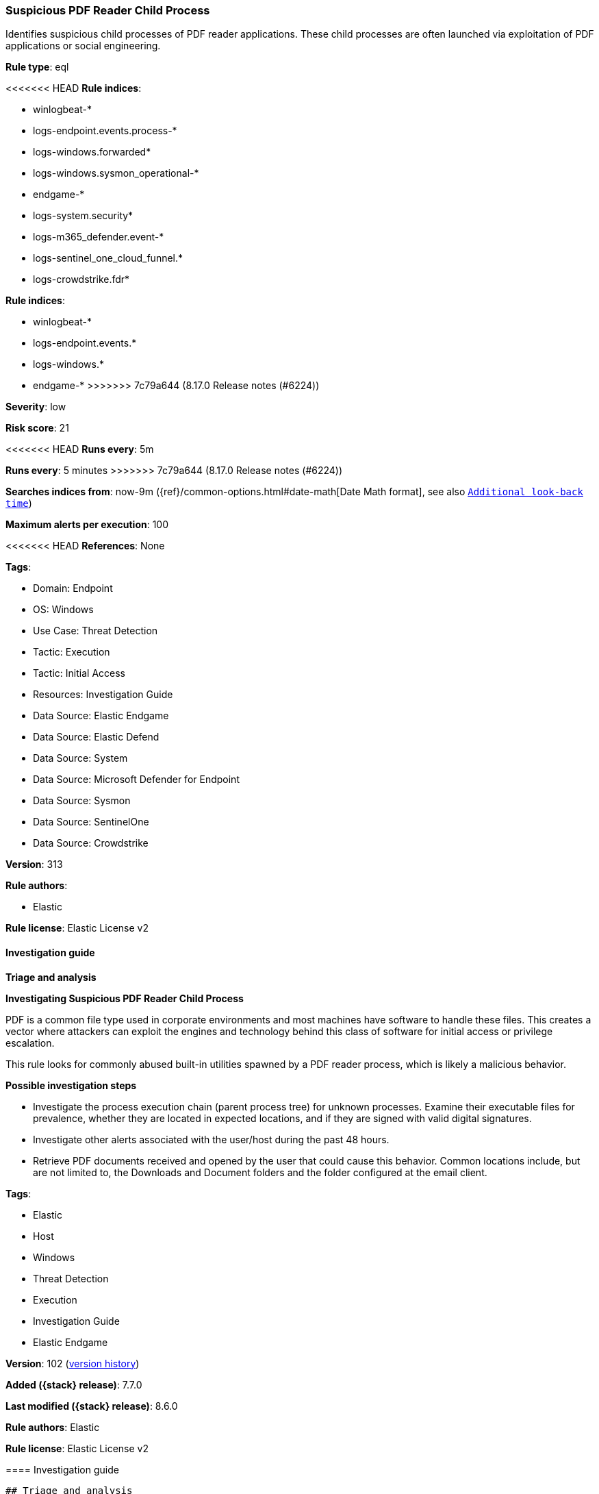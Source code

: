 [[suspicious-pdf-reader-child-process]]
=== Suspicious PDF Reader Child Process

Identifies suspicious child processes of PDF reader applications. These child processes are often launched via exploitation of PDF applications or social engineering.

*Rule type*: eql

<<<<<<< HEAD
*Rule indices*: 

* winlogbeat-*
* logs-endpoint.events.process-*
* logs-windows.forwarded*
* logs-windows.sysmon_operational-*
* endgame-*
* logs-system.security*
* logs-m365_defender.event-*
* logs-sentinel_one_cloud_funnel.*
* logs-crowdstrike.fdr*
=======
*Rule indices*:

* winlogbeat-*
* logs-endpoint.events.*
* logs-windows.*
* endgame-*
>>>>>>> 7c79a644 (8.17.0 Release notes  (#6224))

*Severity*: low

*Risk score*: 21

<<<<<<< HEAD
*Runs every*: 5m
=======
*Runs every*: 5 minutes
>>>>>>> 7c79a644 (8.17.0 Release notes  (#6224))

*Searches indices from*: now-9m ({ref}/common-options.html#date-math[Date Math format], see also <<rule-schedule, `Additional look-back time`>>)

*Maximum alerts per execution*: 100

<<<<<<< HEAD
*References*: None

*Tags*: 

* Domain: Endpoint
* OS: Windows
* Use Case: Threat Detection
* Tactic: Execution
* Tactic: Initial Access
* Resources: Investigation Guide
* Data Source: Elastic Endgame
* Data Source: Elastic Defend
* Data Source: System
* Data Source: Microsoft Defender for Endpoint
* Data Source: Sysmon
* Data Source: SentinelOne
* Data Source: Crowdstrike

*Version*: 313

*Rule authors*: 

* Elastic

*Rule license*: Elastic License v2


==== Investigation guide



*Triage and analysis*



*Investigating Suspicious PDF Reader Child Process*


PDF is a common file type used in corporate environments and most machines have software to handle these files. This creates a vector where attackers can exploit the engines and technology behind this class of software for initial access or privilege escalation.

This rule looks for commonly abused built-in utilities spawned by a PDF reader process, which is likely a malicious behavior.


*Possible investigation steps*


- Investigate the process execution chain (parent process tree) for unknown processes. Examine their executable files for prevalence, whether they are located in expected locations, and if they are signed with valid digital signatures.
- Investigate other alerts associated with the user/host during the past 48 hours.
- Retrieve PDF documents received and opened by the user that could cause this behavior. Common locations include, but are not limited to, the Downloads and Document folders and the folder configured at the email client.
=======
*Tags*:

* Elastic
* Host
* Windows
* Threat Detection
* Execution
* Investigation Guide
* Elastic Endgame

*Version*: 102 (<<suspicious-pdf-reader-child-process-history, version history>>)

*Added ({stack} release)*: 7.7.0

*Last modified ({stack} release)*: 8.6.0

*Rule authors*: Elastic

*Rule license*: Elastic License v2

==== Investigation guide


[source,markdown]
----------------------------------
## Triage and analysis

### Investigating Suspicious PDF Reader Child Process

PDF is a common file type used in corporate environments and most machines have software to handle these files. This
creates a vector where attackers can exploit the engines and technology behind this class of software for initial access
or privilege escalation.

This rule looks for commonly abused built-in utilities spawned by a PDF reader process, which is likely a malicious behavior.

#### Possible investigation steps

- Investigate the process execution chain (parent process tree) for unknown processes. Examine their executable files
for prevalence, whether they are located in expected locations, and if they are signed with valid digital signatures.
- Investigate other alerts associated with the user/host during the past 48 hours.
- Retrieve PDF documents received and opened by the user that could cause this behavior. Common locations include, but
are not limited to, the Downloads and Document folders and the folder configured at the email client.
>>>>>>> 7c79a644 (8.17.0 Release notes  (#6224))
- Determine if the collected files are malicious:
  - Use a private sandboxed malware analysis system to perform analysis.
    - Observe and collect information about the following activities:
      - Attempts to contact external domains and addresses.
      - File and registry access, modification, and creation activities.
      - Service creation and launch activities.
      - Scheduled task creation.
  - Use the PowerShell `Get-FileHash` cmdlet to get the files' SHA-256 hash values.
    - Search for the existence and reputation of the hashes in resources like VirusTotal, Hybrid-Analysis, CISCO Talos, Any.run, etc.


<<<<<<< HEAD

*False positive analysis*


- This activity is unlikely to happen legitimately. Benign true positives (B-TPs) can be added as exceptions if necessary.


*Response and remediation*


- Initiate the incident response process based on the outcome of the triage.
- Isolate the involved host to prevent further post-compromise behavior.
- Investigate credential exposure on systems compromised or used by the attacker to ensure all compromised accounts are identified. Reset passwords for these accounts and other potentially compromised credentials, such as email, business systems, and web services.
=======
### False positive analysis

- This activity is unlikely to happen legitimately. Benign true positives (B-TPs) can be added as exceptions if necessary.

### Response and remediation

- Initiate the incident response process based on the outcome of the triage.
- Isolate the involved host to prevent further post-compromise behavior.
- Investigate credential exposure on systems compromised or used by the attacker to ensure all compromised accounts are
identified. Reset passwords for these accounts and other potentially compromised credentials, such as email, business
systems, and web services.
>>>>>>> 7c79a644 (8.17.0 Release notes  (#6224))
- If the triage identified malware, search the environment for additional compromised hosts.
  - Implement temporary network rules, procedures, and segmentation to contain the malware.
  - Stop suspicious processes.
  - Immediately block the identified indicators of compromise (IoCs).
<<<<<<< HEAD
  - Inspect the affected systems for additional malware backdoors like reverse shells, reverse proxies, or droppers that attackers could use to reinfect the system.
- Remove and block malicious artifacts identified during triage.
- Run a full antimalware scan. This may reveal additional artifacts left in the system, persistence mechanisms, and malware components.
=======
  - Inspect the affected systems for additional malware backdoors like reverse shells, reverse proxies, or droppers that
  attackers could use to reinfect the system.
- Remove and block malicious artifacts identified during triage.
- Run a full scan using the antimalware tool in place. This scan can reveal additional artifacts left in the system,
persistence mechanisms, and malware components.
>>>>>>> 7c79a644 (8.17.0 Release notes  (#6224))
- Determine the initial vector abused by the attacker and take action to prevent reinfection through the same vector.
  - If the malicious file was delivered via phishing:
    - Block the email sender from sending future emails.
    - Block the malicious web pages.
    - Remove emails from the sender from mailboxes.
    - Consider improvements to the security awareness program.
<<<<<<< HEAD
- Using the incident response data, update logging and audit policies to improve the mean time to detect (MTTD) and the mean time to respond (MTTR).
=======
- Using the incident response data, update logging and audit policies to improve the mean time to detect (MTTD) and the
mean time to respond (MTTR).
----------------------------------
>>>>>>> 7c79a644 (8.17.0 Release notes  (#6224))


==== Rule query


<<<<<<< HEAD
[source, js]
----------------------------------
process where host.os.type == "windows" and event.type == "start" and
  process.parent.name : ("AcroRd32.exe",
                         "Acrobat.exe",
                         "FoxitPhantomPDF.exe",
                         "FoxitReader.exe") and
  process.name : ("arp.exe", "dsquery.exe", "dsget.exe", "gpresult.exe", "hostname.exe", "ipconfig.exe", "nbtstat.exe",
                  "net.exe", "net1.exe", "netsh.exe", "netstat.exe", "nltest.exe", "ping.exe", "qprocess.exe",
                  "quser.exe", "qwinsta.exe", "reg.exe", "sc.exe", "systeminfo.exe", "tasklist.exe", "tracert.exe",
                  "whoami.exe", "bginfo.exe", "cdb.exe", "cmstp.exe", "csi.exe", "dnx.exe", "fsi.exe", "ieexec.exe",
                  "iexpress.exe", "installutil.exe", "Microsoft.Workflow.Compiler.exe", "msbuild.exe", "mshta.exe",
                  "msxsl.exe", "odbcconf.exe", "rcsi.exe", "regsvr32.exe", "xwizard.exe", "atbroker.exe",
                  "forfiles.exe", "schtasks.exe", "regasm.exe", "regsvcs.exe", "cmd.exe", "cscript.exe",
                  "powershell.exe", "pwsh.exe", "wmic.exe", "wscript.exe", "bitsadmin.exe", "certutil.exe", "ftp.exe")

----------------------------------
=======
[source,js]
----------------------------------
process where event.type == "start" and process.parent.name :
("AcroRd32.exe", "Acrobat.exe",
"FoxitPhantomPDF.exe", "FoxitReader.exe") and
process.name : ("arp.exe", "dsquery.exe", "dsget.exe", "gpresult.exe",
"hostname.exe", "ipconfig.exe", "nbtstat.exe",
"net.exe", "net1.exe", "netsh.exe", "netstat.exe", "nltest.exe",
"ping.exe", "qprocess.exe", "quser.exe",
"qwinsta.exe", "reg.exe", "sc.exe", "systeminfo.exe", "tasklist.exe",
"tracert.exe", "whoami.exe", "bginfo.exe",
"cdb.exe", "cmstp.exe", "csi.exe", "dnx.exe", "fsi.exe", "ieexec.exe",
"iexpress.exe", "installutil.exe", "Microsoft.Workflow.Compiler.exe",
"msbuild.exe", "mshta.exe", "msxsl.exe",
"odbcconf.exe", "rcsi.exe", "regsvr32.exe", "xwizard.exe",
"atbroker.exe", "forfiles.exe", "schtasks.exe",
"regasm.exe", "regsvcs.exe", "cmd.exe", "cscript.exe",
"powershell.exe", "pwsh.exe", "wmic.exe", "wscript.exe",
"bitsadmin.exe", "certutil.exe", "ftp.exe")
----------------------------------

==== Threat mapping
>>>>>>> 7c79a644 (8.17.0 Release notes  (#6224))

*Framework*: MITRE ATT&CK^TM^

* Tactic:
** Name: Execution
** ID: TA0002
** Reference URL: https://attack.mitre.org/tactics/TA0002/
* Technique:
<<<<<<< HEAD
** Name: Exploitation for Client Execution
** ID: T1203
** Reference URL: https://attack.mitre.org/techniques/T1203/
* Tactic:
** Name: Initial Access
** ID: TA0001
** Reference URL: https://attack.mitre.org/tactics/TA0001/
* Technique:
** Name: Phishing
** ID: T1566
** Reference URL: https://attack.mitre.org/techniques/T1566/
* Sub-technique:
** Name: Spearphishing Attachment
** ID: T1566.001
** Reference URL: https://attack.mitre.org/techniques/T1566/001/
=======
** Name: User Execution
** ID: T1204
** Reference URL: https://attack.mitre.org/techniques/T1204/

[[suspicious-pdf-reader-child-process-history]]
==== Rule version history

Version 102 (8.6.0 release)::
* Formatting only

Version 101 (8.5.0 release)::
* Updated query, changed from:
+
[source, js]
----------------------------------
process where event.type in ("start", "process_started") and
process.parent.name : ("AcroRd32.exe",
"Acrobat.exe", "FoxitPhantomPDF.exe",
"FoxitReader.exe") and process.name : ("arp.exe", "dsquery.exe",
"dsget.exe", "gpresult.exe", "hostname.exe", "ipconfig.exe",
"nbtstat.exe", "net.exe", "net1.exe", "netsh.exe",
"netstat.exe", "nltest.exe", "ping.exe", "qprocess.exe",
"quser.exe", "qwinsta.exe", "reg.exe", "sc.exe", "systeminfo.exe",
"tasklist.exe", "tracert.exe", "whoami.exe",
"bginfo.exe", "cdb.exe", "cmstp.exe", "csi.exe", "dnx.exe", "fsi.exe",
"ieexec.exe", "iexpress.exe", "installutil.exe",
"Microsoft.Workflow.Compiler.exe", "msbuild.exe", "mshta.exe",
"msxsl.exe", "odbcconf.exe", "rcsi.exe", "regsvr32.exe",
"xwizard.exe", "atbroker.exe", "forfiles.exe",
"schtasks.exe", "regasm.exe", "regsvcs.exe", "cmd.exe", "cscript.exe",
"powershell.exe", "pwsh.exe", "wmic.exe", "wscript.exe",
"bitsadmin.exe", "certutil.exe", "ftp.exe")
----------------------------------

Version 11 (8.4.0 release)::
* Formatting only

Version 9 (8.3.0 release)::
* Formatting only

Version 8 (8.2.0 release)::
* Formatting only

Version 7 (7.13.0 release)::
* Updated query, changed from:
+
[source, js]
----------------------------------
event.category:process and event.type:(start or process_started) and
process.parent.name:(AcroRd32.exe or Acrobat.exe or
FoxitPhantomPDF.exe or FoxitReader.exe) and process.name:(arp.exe or
dsquery.exe or dsget.exe or gpresult.exe or hostname.exe or
ipconfig.exe or nbtstat.exe or net.exe or net1.exe or netsh.exe or
netstat.exe or nltest.exe or ping.exe or qprocess.exe or quser.exe or
qwinsta.exe or reg.exe or sc.exe or systeminfo.exe or tasklist.exe or
tracert.exe or whoami.exe or bginfo.exe or cdb.exe or cmstp.exe or
csi.exe or dnx.exe or fsi.exe or ieexec.exe or iexpress.exe or
installutil.exe or Microsoft.Workflow.Compiler.exe or msbuild.exe or
mshta.exe or msxsl.exe or odbcconf.exe or rcsi.exe or regsvr32.exe or
xwizard.exe or atbroker.exe or forfiles.exe or schtasks.exe or
regasm.exe or regsvcs.exe or cmd.exe or cscript.exe or powershell.exe
or pwsh.exe or wmic.exe or wscript.exe or bitsadmin.exe or
certutil.exe or ftp.exe)
----------------------------------

Version 6 (7.12.0 release)::
* Formatting only

Version 5 (7.11.2 release)::
* Formatting only

Version 4 (7.10.0 release)::
* Formatting only

Version 3 (7.9.1 release)::
* Formatting only

Version 2 (7.9.0 release)::
* Updated query, changed from:
+
[source, js]
----------------------------------
event.action:"Process Create (rule: ProcessCreate)" and
process.parent.name:(AcroRd32.exe or Acrobat.exe or
FoxitPhantomPDF.exe or FoxitReader.exe) and process.name:(arp.exe or
dsquery.exe or dsget.exe or gpresult.exe or hostname.exe or
ipconfig.exe or nbtstat.exe or net.exe or net1.exe or netsh.exe or
netstat.exe or nltest.exe or ping.exe or qprocess.exe or quser.exe or
qwinsta.exe or reg.exe or sc.exe or systeminfo.exe or tasklist.exe or
tracert.exe or whoami.exe or bginfo.exe or cdb.exe or cmstp.exe or
csi.exe or dnx.exe or fsi.exe or ieexec.exe or iexpress.exe or
installutil.exe or Microsoft.Workflow.Compiler.exe or msbuild.exe or
mshta.exe or msxsl.exe or odbcconf.exe or rcsi.exe or regsvr32.exe or
xwizard.exe or atbroker.exe or forfiles.exe or schtasks.exe or
regasm.exe or regsvcs.exe or cmd.exe or cscript.exe or powershell.exe
or pwsh.exe or wmic.exe or wscript.exe or bitsadmin.exe or
certutil.exe or ftp.exe)
----------------------------------

>>>>>>> 7c79a644 (8.17.0 Release notes  (#6224))

